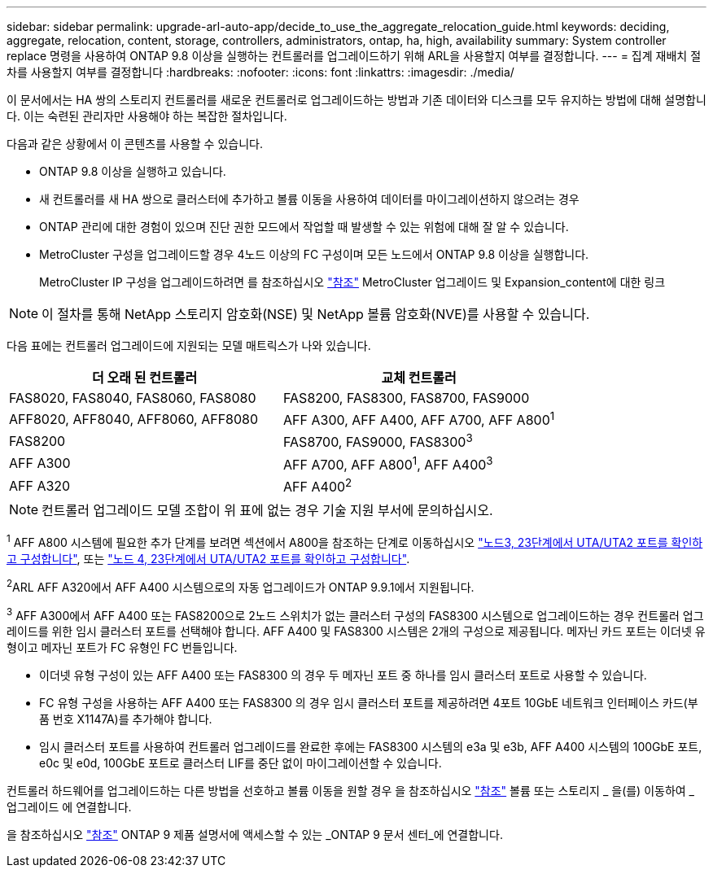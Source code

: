 ---
sidebar: sidebar 
permalink: upgrade-arl-auto-app/decide_to_use_the_aggregate_relocation_guide.html 
keywords: deciding, aggregate, relocation, content, storage, controllers, administrators, ontap, ha, high, availability 
summary: System controller replace 명령을 사용하여 ONTAP 9.8 이상을 실행하는 컨트롤러를 업그레이드하기 위해 ARL을 사용할지 여부를 결정합니다. 
---
= 집계 재배치 절차를 사용할지 여부를 결정합니다
:hardbreaks:
:nofooter: 
:icons: font
:linkattrs: 
:imagesdir: ./media/


[role="lead"]
이 문서에서는 HA 쌍의 스토리지 컨트롤러를 새로운 컨트롤러로 업그레이드하는 방법과 기존 데이터와 디스크를 모두 유지하는 방법에 대해 설명합니다. 이는 숙련된 관리자만 사용해야 하는 복잡한 절차입니다.

다음과 같은 상황에서 이 콘텐츠를 사용할 수 있습니다.

* ONTAP 9.8 이상을 실행하고 있습니다.
* 새 컨트롤러를 새 HA 쌍으로 클러스터에 추가하고 볼륨 이동을 사용하여 데이터를 마이그레이션하지 않으려는 경우
* ONTAP 관리에 대한 경험이 있으며 진단 권한 모드에서 작업할 때 발생할 수 있는 위험에 대해 잘 알 수 있습니다.
* MetroCluster 구성을 업그레이드할 경우 4노드 이상의 FC 구성이며 모든 노드에서 ONTAP 9.8 이상을 실행합니다.
+
MetroCluster IP 구성을 업그레이드하려면 를 참조하십시오 link:other_references.html["참조"] MetroCluster 업그레이드 및 Expansion_content에 대한 링크




NOTE: 이 절차를 통해 NetApp 스토리지 암호화(NSE) 및 NetApp 볼륨 암호화(NVE)를 사용할 수 있습니다.

[[sys_commands_98_supported_systems]] 다음 표에는 컨트롤러 업그레이드에 지원되는 모델 매트릭스가 나와 있습니다.

|===
| 더 오래 된 컨트롤러 | 교체 컨트롤러 


| FAS8020, FAS8040, FAS8060, FAS8080 | FAS8200, FAS8300, FAS8700, FAS9000 


| AFF8020, AFF8040, AFF8060, AFF8080 | AFF A300, AFF A400, AFF A700, AFF A800^1^ 


| FAS8200 | FAS8700, FAS9000, FAS8300^3^ 


| AFF A300 | AFF A700, AFF A800^1^, AFF A400^3^ 


| AFF A320 | AFF A400^2^ 
|===

NOTE: 컨트롤러 업그레이드 모델 조합이 위 표에 없는 경우 기술 지원 부서에 문의하십시오.

^1^ AFF A800 시스템에 필요한 추가 단계를 보려면 섹션에서 A800을 참조하는 단계로 이동하십시오 link:set_fc_or_uta_uta2_config_on_node3.html#step23["노드3, 23단계에서 UTA/UTA2 포트를 확인하고 구성합니다"], 또는 link:set_fc_or_uta_uta2_config_node4.html#step23["노드 4, 23단계에서 UTA/UTA2 포트를 확인하고 구성합니다"].

^2^ARL AFF A320에서 AFF A400 시스템으로의 자동 업그레이드가 ONTAP 9.9.1에서 지원됩니다.

^3^ AFF A300에서 AFF A400 또는 FAS8200으로 2노드 스위치가 없는 클러스터 구성의 FAS8300 시스템으로 업그레이드하는 경우 컨트롤러 업그레이드를 위한 임시 클러스터 포트를 선택해야 합니다. AFF A400 및 FAS8300 시스템은 2개의 구성으로 제공됩니다. 메자닌 카드 포트는 이더넷 유형이고 메자닌 포트가 FC 유형인 FC 번들입니다.

* 이더넷 유형 구성이 있는 AFF A400 또는 FAS8300 의 경우 두 메자닌 포트 중 하나를 임시 클러스터 포트로 사용할 수 있습니다.
* FC 유형 구성을 사용하는 AFF A400 또는 FAS8300 의 경우 임시 클러스터 포트를 제공하려면 4포트 10GbE 네트워크 인터페이스 카드(부품 번호 X1147A)를 추가해야 합니다.
* 임시 클러스터 포트를 사용하여 컨트롤러 업그레이드를 완료한 후에는 FAS8300 시스템의 e3a 및 e3b, AFF A400 시스템의 100GbE 포트, e0c 및 e0d, 100GbE 포트로 클러스터 LIF를 중단 없이 마이그레이션할 수 있습니다.


컨트롤러 하드웨어를 업그레이드하는 다른 방법을 선호하고 볼륨 이동을 원할 경우 을 참조하십시오 link:other_references.html["참조"] 볼륨 또는 스토리지 _ 을(를) 이동하여 _ 업그레이드 에 연결합니다.

을 참조하십시오 link:other_references.html["참조"] ONTAP 9 제품 설명서에 액세스할 수 있는 _ONTAP 9 문서 센터_에 연결합니다.
